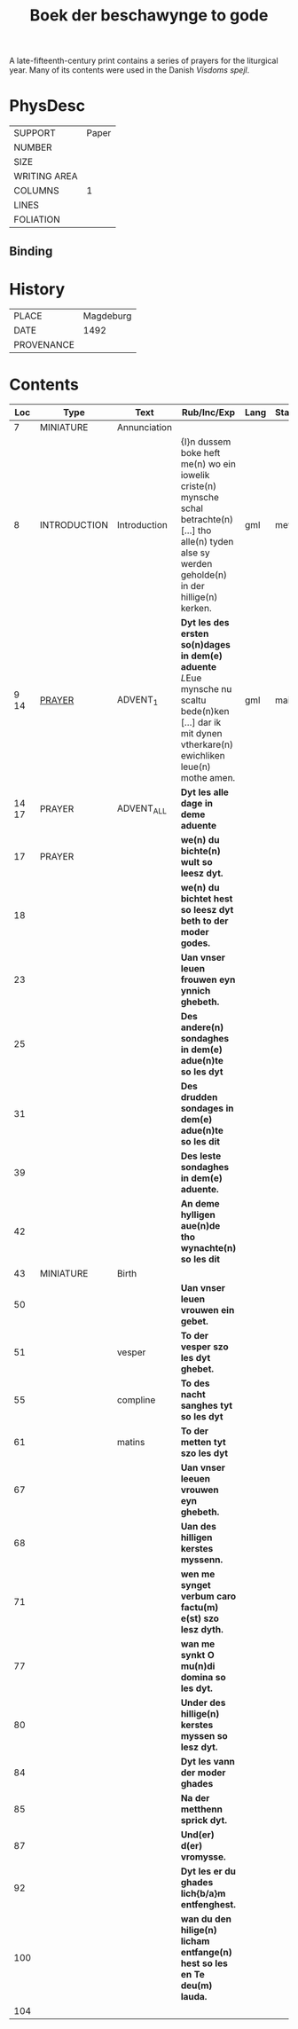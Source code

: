 #+TITLE: Boek der beschawynge to gode

A late-fifteenth-century print contains a series of prayers for the liturgical year. Many of its contents were used in the Danish /Visdoms spejl/.

* PhysDesc

|--------------+-------|
| SUPPORT      | Paper |
| NUMBER       |       |
| SIZE         |       |
| WRITING AREA |       |
| COLUMNS      |     1 |
| LINES        |       |
| FOLIATION    |       |
|--------------+-------|

** Binding


* History
|------------+-----------|
| PLACE      | Magdeburg |
| DATE       |      1492 |
| PROVENANCE |           |
|------------+-----------|


* Contents

|-------+--------------+--------------+-------------------------------------------------------------------------------------------------------------------------------------------------------------+------+--------|
|   Loc | Type         | Text         | Rub/Inc/Exp                                                                                                                                                 | Lang | Status |
|-------+--------------+--------------+-------------------------------------------------------------------------------------------------------------------------------------------------------------+------+--------|
|     7 | MINIATURE    | Annunciation |                                                                                                                                                             |      |        |
|     8 | INTRODUCTION | Introduction | {I}n dussem boke heft me(n) wo ein iowelik criste(n) mynsche schal betrachte(n) [...] tho alle(n) tyden alse sy werden geholde(n) in der hillige(n) kerken. | gml  | meta   |
|  9 14 | [[file:../../Prayers/org/Beschauwing_009.org][PRAYER]]       | ADVENT_1     | *Dyt les des ersten so(n)dages in dem(e) aduente* [[L]]Eue mynsche nu scaltu bede(n)ken [...] dar ik mit dynen vtherkare(n) ewichliken leue(n) mothe amen.      | gml  | main   |
| 14 17 | PRAYER       | ADVENT_ALL   | *Dyt les alle dage in deme aduente*                                                                                                                         |      |        |
|    17 | PRAYER       |              | *we(n) du bichte(n) wult so leesz dyt.*                                                                                                                     |      |        |
|    18 |              |              | *we(n) du bichtet hest so leesz dyt beth to der moder godes.*                                                                                               |      |        |
|    23 |              |              | *Uan vnser leuen frouwen eyn ynnich ghebeth.*                                                                                                               |      |        |
|    25 |              |              | *Des andere(n) sondaghes in dem(e) adue(n)te so les dyt*                                                                                                    |      |        |
|    31 |              |              | *Des drudden sondages in dem(e) adue(n)te so les dit*                                                                                                       |      |        |
|    39 |              |              | *Des leste sondaghes in dem(e) aduente.*                                                                                                                    |      |        |
|    42 |              |              | *An deme hylligen aue(n)de tho wynachte(n) so les dit*                                                                                                      |      |        |
|    43 | MINIATURE    | Birth        |                                                                                                                                                             |      |        |
|    50 |              |              | *Uan vnser leuen vrouwen ein gebet.*                                                                                                                        |      |        |
|    51 |              | vesper       | *To der vesper szo les dyt ghebet.*                                                                                                                         |      |        |
|    55 |              | compline     | *To des nacht sanghes tyt so les dyt*                                                                                                                       |      |        |
|    61 |              | matins       | *To der metten tyt szo les dyt*                                                                                                                             |      |        |
|    67 |              |              | *Uan vnser leeuen vrouwen eyn ghebeth.*                                                                                                                     |      |        |
|    68 |              |              | *Uan des hilligen kerstes myssenn.*                                                                                                                         |      |        |
|    71 |              |              | *wen me synget verbum caro factu(m) e(st) szo lesz dyth.*                                                                                                   |      |        |
|    77 |              |              | *wan me synkt O mu(n)di domina so les dyt.*                                                                                                                 |      |        |
|    80 |              |              | *Under des hillige(n) kerstes myssen so lesz dyt.*                                                                                                          |      |        |
|    84 |              |              | *Dyt les vann der moder ghades*                                                                                                                             |      |        |
|    85 |              |              | *Na der metthenn sprick dyt.*                                                                                                                               |      |        |
|    87 |              |              | *Und(er) d(er) vromysse.*                                                                                                                                   |      |        |
|    92 |              |              | *Dyt les er du ghades lich{b/a}m entfenghest.*                                                                                                              |      |        |
|   100 |              |              | *wan du den hilige(n) licham entfange(n) hest so les en Te deu(m) lauda.*                                                                                   |      |        |
|   104 |              |              |                                                                                                                                                             |      |        |
